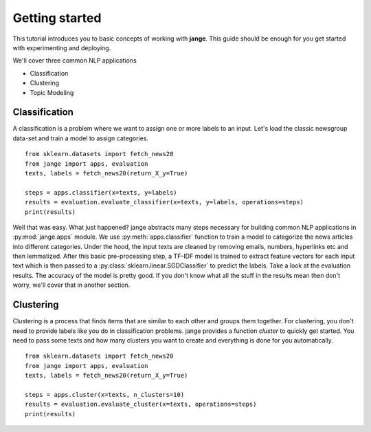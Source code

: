 .. _tutorial:

Getting started
===============
This tutorial introduces you to basic concepts of working with **jange**. This guide should be enough for you get started with experimenting and deploying.

We'll cover three common NLP applications

- Classification
- Clustering
- Topic Modeling

Classification
--------------
A classification is a problem where we want to assign one or more labels to an input. Let's load the classic newsgroup data-set and train a model to assign categories.
::

    from sklearn.datasets import fetch_news20
    from jange import apps, evaluation
    texts, labels = fetch_news20(return_X_y=True)
    
    steps = apps.classifier(x=texts, y=labels)
    results = evaluation.evaluate_classifier(x=texts, y=labels, operations=steps)
    print(results)

Well that was easy. What just happened? jange abstracts many steps necessary for building common NLP applications in :py:mod:`jange.apps` module. We use :py:meth:`apps.classifier` function to train a model to categorize the news articles into different categories. Under the hood, the input texts are cleaned by removing emails, numbers, hyperlinks etc and then lemmatized. After this basic pre-processing step, a TF-IDF model is trained to extract feature vectors for each input text which is then passed to a :py:class:`sklearn.linear.SGDClassifier` to predict the labels. Take a look at the evaluation results. The accuracy of the model is pretty good. If you don't know what all the stuff in the results mean then don't worry, we'll cover that in another section.

Clustering
----------
Clustering is a process that finds items that are similar to each other and groups them together. For clustering, you don't need to provide labels like you do in classification problems. jange provides a function `cluster` to quickly get started. You need to pass some texts and how many clusters you want to create and everything is done for you automatically.

::

    from sklearn.datasets import fetch_news20
    from jange import apps, evaluation
    texts, labels = fetch_news20(return_X_y=True)
    
    steps = apps.cluster(x=texts, n_clusters=10)
    results = evaluation.evaluate_cluster(x=texts, operations=steps)
    print(results)
